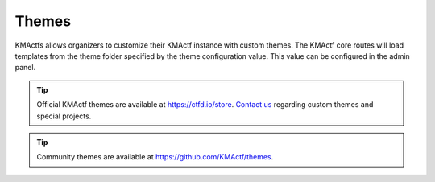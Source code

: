 Themes
======

KMActfs allows organizers to customize their KMActf instance with custom themes. The KMActf core routes will load templates from the theme folder specified by the theme configuration value. This value can be configured in the admin panel.

.. Tip::
   Official KMActf themes are available at https://ctfd.io/store. `Contact us <https://ctfd.io/contact/>`_ regarding custom themes and special projects.

.. Tip::
   Community themes are available at https://github.com/KMActf/themes.